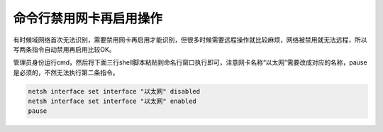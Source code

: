 =========================================
命令行禁用网卡再启用操作
=========================================

有时候域网络首次无法识别，需要禁用网卡再启用才能识别，但很多时候需要远程操作就比较麻烦，网络被禁用就无法远程，所以写两条指令自动禁用再启用比较OK。

管理员身份运行cmd，然后将下面三行shell脚本粘贴到命名行窗口执行即可，注意网卡名称“以太网”需要改成对应的名称，pause是必须的，不然无法执行第二条指令。

.. code-block:: python

    netsh interface set interface "以太网" disabled
    netsh interface set interface "以太网" enabled
    pause
